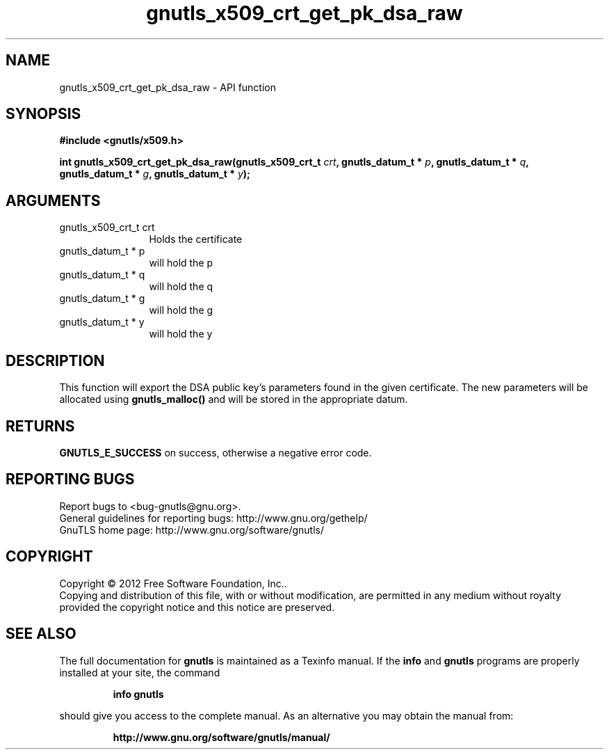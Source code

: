 .\" DO NOT MODIFY THIS FILE!  It was generated by gdoc.
.TH "gnutls_x509_crt_get_pk_dsa_raw" 3 "3.1.5" "gnutls" "gnutls"
.SH NAME
gnutls_x509_crt_get_pk_dsa_raw \- API function
.SH SYNOPSIS
.B #include <gnutls/x509.h>
.sp
.BI "int gnutls_x509_crt_get_pk_dsa_raw(gnutls_x509_crt_t " crt ", gnutls_datum_t * " p ", gnutls_datum_t * " q ", gnutls_datum_t * " g ", gnutls_datum_t * " y ");"
.SH ARGUMENTS
.IP "gnutls_x509_crt_t crt" 12
Holds the certificate
.IP "gnutls_datum_t * p" 12
will hold the p
.IP "gnutls_datum_t * q" 12
will hold the q
.IP "gnutls_datum_t * g" 12
will hold the g
.IP "gnutls_datum_t * y" 12
will hold the y
.SH "DESCRIPTION"
This function will export the DSA public key's parameters found in
the given certificate.  The new parameters will be allocated using
\fBgnutls_malloc()\fP and will be stored in the appropriate datum.
.SH "RETURNS"
\fBGNUTLS_E_SUCCESS\fP on success, otherwise a negative error code.
.SH "REPORTING BUGS"
Report bugs to <bug-gnutls@gnu.org>.
.br
General guidelines for reporting bugs: http://www.gnu.org/gethelp/
.br
GnuTLS home page: http://www.gnu.org/software/gnutls/

.SH COPYRIGHT
Copyright \(co 2012 Free Software Foundation, Inc..
.br
Copying and distribution of this file, with or without modification,
are permitted in any medium without royalty provided the copyright
notice and this notice are preserved.
.SH "SEE ALSO"
The full documentation for
.B gnutls
is maintained as a Texinfo manual.  If the
.B info
and
.B gnutls
programs are properly installed at your site, the command
.IP
.B info gnutls
.PP
should give you access to the complete manual.
As an alternative you may obtain the manual from:
.IP
.B http://www.gnu.org/software/gnutls/manual/
.PP
